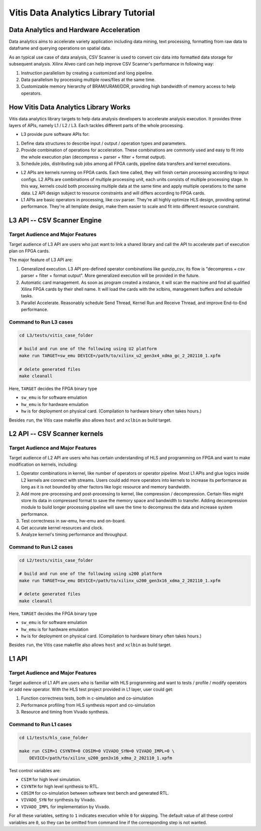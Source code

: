 .. 
   Copyright 2022 Xilinx, Inc.
  
   Licensed under the Apache License, Version 2.0 (the "License");
   you may not use this file except in compliance with the License.
   You may obtain a copy of the License at
  
       http://www.apache.org/licenses/LICENSE-2.0
  
   Unless required by applicable law or agreed to in writing, software
   distributed under the License is distributed on an "AS IS" BASIS,
   WITHOUT WARRANTIES OR CONDITIONS OF ANY KIND, either express or implied.
   See the License for the specific language governing permissions and
   limitations under the License.

.. meta::
   :keywords: Vitis, Analytics, Vitis Data Analytics Library, Alveo
   :description: Vitis Data Analytics Library is an open-sourced Vitis library written in C++ for accelerating data analytics applications in a variety of use cases.
   :xlnxdocumentclass: Document
   :xlnxdocumenttype: Tutorials

.. _brief:

=====================================
Vitis Data Analytics Library Tutorial
=====================================


Data Analytics and Hardware Acceleration
=====================================

Data analytics aims to accelerate variety application including data mining, text processing, formatting from raw data to dataframe and querying operations on spatial data.

As an typical use case of data analysis, CSV Scanner is used to convert csv data into formatted data storage for subsequent analysis. Xilinx Alveo card can help improve CSV Scanner's performance in following way: 

(1) Instruction parallelism by creating a customized and long pipeline.
(2) Data parallelism by processing multiple rows/files at the same time.
(3) Customizable memory hierarchy of BRAM/URAM/DDR, providing high bandwidth of memory access to help operators.

How Vitis Data Analytics Library Works
======================================

Vitis data analytics library targets to help data analysis developers to accelerate analysis execution.
It provides three layers of APIs, namely L1 / L2 / L3. Each tackles different parts of the whole processing.

* L3 provide pure software APIs for:

(1) Define data structures to describe input / output / operation types and parameters.
(2) Provide combination of operations for acceleration. These combinations are commonly used and easy to fit into the whole execution plan (decompress + parser + filter + format output).
(3) Schedule jobs, distributing sub jobs among all FPGA cards, pipeline data transfers and kernel executions.

* L2 APIs are kernels running on FPGA cards. Each time called, they will finish certain processing according to input configs. L2 APIs are combinations of multiple processing unit, each units consists of multiple processing stage. In this way, kernels could both processing multiple data at the same time and apply multiple operations to the same data. L2 API design subject to resource constraints and will differs according to FPGA cards.

* L1 APIs are basic operators in processing, like csv parser. They're all highly optimize HLS design, providing optimal performance. They're all template design, make them easier to scale and fit into different resource constraint.


L3 API -- CSV Scanner Engine
============================

Target Audience and Major Features
----------------------------------

Target audience of L3 API are users who just want to link a shared library and call the API to accelerate part of execution plan on FPGA cards.

The major feature of L3 API are:

(1) Generalized execution. L3 API pre-defined operator combinations like gunzip_csv, its flow is "decompress + csv parser + filter + format output". More generalized execution will be provided in the future.
(2) Automatic card management. As soon as program created a instance, it will scan the machine and find all qualified Xilinx FPGA cards by their shell name. It will load the cards with the xclbins, management buffers and schedule tasks.
(3) Parallel Accelerate. Reasonably schedule Send Thread, Kernel Run and Receive Thread, and improve End-to-End performance.


.. image:: /images/csv_scanner_card.png
   :alt: CSV Scanner Block Diagram
   :scale: 50%
   :align: center

Command to Run L3 cases
-------------------------

.. code-block:: shell

    cd L3/tests/vitis_case_folder
    
    # build and run one of the following using U2 platform
    make run TARGET=sw_emu DEVICE=/path/to/xilinx_u2_gen3x4_xdma_gc_2_202110_1.xpfm
    
    # delete generated files
    make cleanall

Here, ``TARGET`` decides the FPGA binary type

* ``sw_emu`` is for software emulation
* ``hw_emu`` is for hardware emulation
* ``hw`` is for deployment on physical card. (Compilation to hardware binary often takes hours.)

Besides ``run``, the Vitis case makefile also allows ``host`` and ``xclbin`` as build target.

L2 API -- CSV Scanner kernels
=============================

Target Audience and Major Features
----------------------------------

Target audience of L2 API are users who has certain understanding of HLS and programming on FPGA and want to make modification on kernels, including:

(1) Operator combinations in kernel, like number of operators or operator pipeline. Most L1 APIs and glue logics inside L2 kernels are connect with streams. Users could add more operators into kernels to increase its performance as long as it is not bounded by other factors like logic resource and memory bandwidth. 
(2) Add more pre-processing and post-processing to kernel, like compression / decompression. Certain files might store its data in compressed format to save the memory space and bandwidth to transfer. Adding decompression module to build longer processing pipeline will save the time to decompress the data and increase system performance.
(3) Test correctness in sw-emu, hw-emu and on-board.
(4) Get accurate kernel resources and clock.
(5) Analyze kernel's timing performance and throughput.

.. image:: /images/12pipeline_gzip_csv_structure.png
   :alt: Kernel Structure
   :scale: 50%
   :align: center

Command to Run L2 cases
-------------------------

.. code-block:: shell

    cd L2/tests/vitis_case_folder
    
    # build and run one of the following using u200 platform
    make run TARGET=sw_emu DEVICE=/path/to/xilinx_u200_gen3x16_xdma_2_202110_1.xpfm
    
    # delete generated files
    make cleanall

Here, ``TARGET`` decides the FPGA binary type

* ``sw_emu`` is for software emulation
* ``hw_emu`` is for hardware emulation
* ``hw`` is for deployment on physical card. (Compilation to hardware binary often takes hours.)

Besides ``run``, the Vitis case makefile also allows ``host`` and ``xclbin`` as build target.


L1 API
=======

Target Audience and Major Features
------------------------------------

Target audience of L1 API are users who is familiar with HLS programming and want to tests / profile / modify operators or add new operator.
With the HLS test project provided in L1 layer, user could get:

(1) Function correctness tests, both in c-simulation and co-simulation
(2) Performance profiling from HLS synthesis report and co-simulation
(3) Resource and timing from Vivado synthesis.


Command to Run L1 cases
-------------------------

.. code-block:: shell

    cd L1/tests/hls_case_folder
    
    make run CSIM=1 CSYNTH=0 COSIM=0 VIVADO_SYN=0 VIVADO_IMPL=0 \
        DEVICE=/path/to/xilinx_u200_gen3x16_xdma_2_202110_1.xpfm

Test control variables are:

* ``CSIM`` for high level simulation.
* ``CSYNTH`` for high level synthesis to RTL.
* ``COSIM`` for co-simulation between software test bench and generated RTL.
* ``VIVADO_SYN`` for synthesis by Vivado.
* ``VIVADO_IMPL`` for implementation by Vivado.

For all these variables, setting to ``1`` indicates execution while ``0`` for skipping.
The default value of all these control variables are ``0``, so they can be omitted from command line
if the corresponding step is not wanted.
